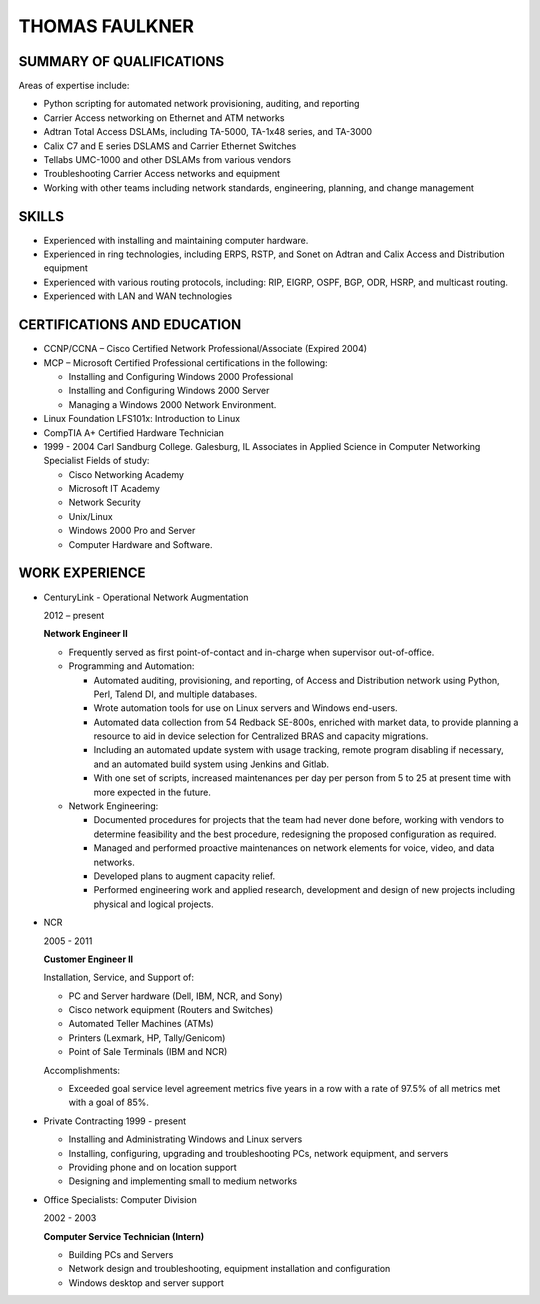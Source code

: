 THOMAS FAULKNER
===============

SUMMARY OF QUALIFICATIONS
-------------------------
Areas of expertise include:

- Python scripting for automated network provisioning, auditing, and reporting
- Carrier Access networking on Ethernet and ATM networks
- Adtran Total Access DSLAMs, including TA-5000, TA-1x48 series, and TA-3000
- Calix C7 and E series DSLAMS and Carrier Ethernet Switches
- Tellabs UMC-1000 and other DSLAMs from various vendors
- Troubleshooting Carrier Access networks and equipment
- Working with other teams including network standards, engineering, planning, and change management

SKILLS
------

- Experienced with installing and maintaining computer hardware.
- Experienced in ring technologies, including ERPS, RSTP, and Sonet on Adtran and Calix Access and Distribution equipment
- Experienced with various routing protocols, including: RIP, EIGRP, OSPF, BGP, ODR, HSRP, and multicast routing.
- Experienced with LAN and WAN technologies

CERTIFICATIONS AND EDUCATION
----------------------------

- CCNP/CCNA – Cisco Certified Network Professional/Associate (Expired 2004)
- MCP – Microsoft Certified Professional certifications in the following:

  * Installing and Configuring Windows 2000 Professional
  * Installing and Configuring Windows 2000 Server
  * Managing a Windows 2000 Network Environment.

- Linux Foundation LFS101x: Introduction to Linux

- CompTIA A+ Certified Hardware Technician

- 1999 - 2004 Carl Sandburg College. Galesburg, IL
  Associates in Applied Science in Computer Networking Specialist
  Fields of study:

  * Cisco Networking Academy
  * Microsoft IT Academy
  * Network Security
  * Unix/Linux
  * Windows 2000 Pro and Server
  * Computer Hardware and Software.

WORK EXPERIENCE
---------------
- CenturyLink - Operational Network Augmentation

  2012 – present

  **Network Engineer II**
  
  * Frequently served as first point-of-contact and in-charge when supervisor out-of-office.

  * Programming and Automation:

    * Automated auditing, provisioning, and reporting, of Access and Distribution network using Python, Perl, Talend DI, and multiple databases.
    * Wrote automation tools for use on Linux servers and Windows end-users.
    * Automated data collection from 54 Redback SE-800s, enriched with market data, to
      provide planning a resource to aid in device selection for Centralized BRAS and
      capacity migrations.
    * Including an automated update system with usage tracking, remote program
      disabling if necessary, and an automated build system using Jenkins and Gitlab.
    * With one set of scripts, increased maintenances per day per person from 5 to 25
      at present time with more expected in the future.

  * Network Engineering:
  
    * Documented procedures for projects that the team had never done before, working with vendors to determine feasibility and the best procedure, redesigning the proposed configuration as required.
    * Managed and performed proactive maintenances on network elements for voice, video, and data networks.
    * Developed plans to augment capacity relief.
    * Performed engineering work and applied research, development and design of new projects including physical and logical projects.


- NCR

  2005 - 2011

  **Customer Engineer II**

  Installation, Service, and Support of:

  * PC and Server hardware (Dell, IBM, NCR, and Sony)
  * Cisco network equipment (Routers and Switches)
  * Automated Teller Machines (ATMs)
  * Printers (Lexmark, HP, Tally/Genicom)
  * Point of Sale Terminals (IBM and NCR)

  Accomplishments:

  * Exceeded goal service level agreement metrics five years in a row with a rate of 97.5% of all metrics met with a goal of 85%.

- Private Contracting 1999 - present

  * Installing and Administrating Windows and Linux servers
  * Installing, configuring, upgrading and troubleshooting PCs, network equipment, and servers
  * Providing phone and on location support
  * Designing and implementing small to medium networks

- Office Specialists: Computer Division

  2002 - 2003

  **Computer Service Technician (Intern)**

  * Building PCs and Servers
  * Network design and troubleshooting, equipment installation and configuration
  * Windows desktop and server support
